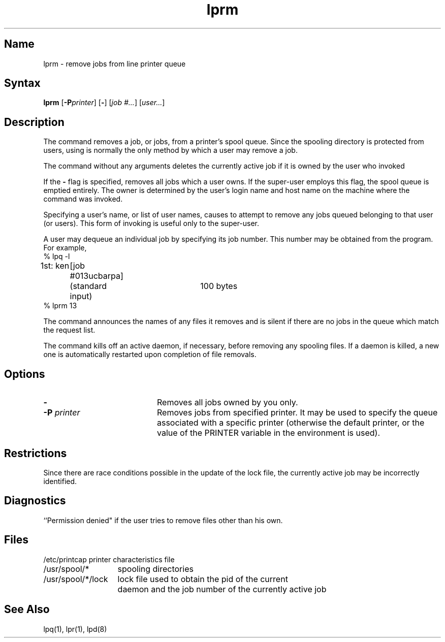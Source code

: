 .\" SCCSID: @(#)lprm.1	8.1	9/11/90
.TH lprm 1
.SH Name
lprm \- remove jobs from line printer queue
.SH Syntax
.B lprm
[\fB\-P\fIprinter\fR\|] [\fB\-\fR] [\fIjob #...\fR] [\fIuser...\fR]
.SH Description
.NXR "lprm command"
.NXR "print queue" "removing jobs"
The
.PN lprm
command
removes a job, or jobs, from a printer's spool queue.
Since the spooling directory is protected from users, using
.PN lprm
is normally the only method by which a user may remove a job.
.PP
The
.PN lprm
command
without any arguments deletes the currently active job if it is
owned by the user who invoked
.PN lprm .
.PP
If the
.B \-
flag is specified, 
.PN lprm
removes all jobs which a user
owns.  If the super-user employs this flag, the spool queue is
emptied entirely. The owner is determined by the user's login name
and host name on the machine where the
.PN lpr
command was invoked.
.PP
Specifying a user's name, or list of user names, causes
.PN lprm
to attempt to remove any jobs queued belonging to that user
(or users).  This form of invoking
.PN lprm
is useful only to the super-user.
.PP
A user may dequeue an individual job by specifying its job number.
This number may be obtained from the 
.MS lpq 1 
program.  For example, 
.EX
% lpq \-l

1st: ken	[job #013ucbarpa]
	(standard input)	100 bytes
% lprm 13
.EE
.PP
The
.PN lprm
command
announces the names of any files it removes and is silent if
there are no jobs in the queue which match the request list.
.PP
The
.PN lprm
command
kills off an active daemon, if necessary, before removing
any spooling files.  If a daemon is killed, a new one is
automatically restarted upon completion of file removals.
.SH Options
.IP \fB\-\fR 20
Removes all jobs owned by you only.
.IP "\fB\-\|P\fI printer\fR" 20
Removes jobs from specified printer.  It may be used to specify the queue associated with a specific
printer (otherwise the default printer, or the value of the PRINTER
variable in the environment is used).
.PP
.SH Restrictions
.NXR "lprm command" "restricted"
Since there are race conditions possible in the update of the lock file,
the currently active job may be incorrectly identified.
.SH Diagnostics
.NXR "lprm command" "diagnostics"
``Permission denied" if the user tries to remove files other than his
own.
.SH Files
.nf
.ta \w'/usr/spool/*/lock   'u
/etc/printcap	printer characteristics file
/usr/spool/*	spooling directories
/usr/spool/*/lock	lock file used to obtain the pid of the current
	daemon and the job number of the currently active job
.fi
.SH See Also
lpq(1), lpr(1), lpd(8)
